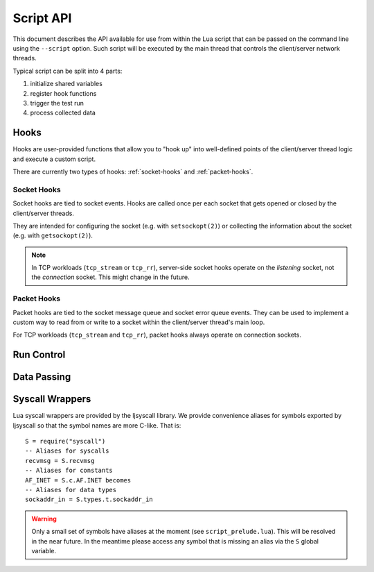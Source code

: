 ..
    Licensed under the Apache License, Version 2.0 (the "License");
    you may not use this file except in compliance with the License.
    You may obtain a copy of the License at

         http://www.apache.org/licenses/LICENSE-2.0

    Unless required by applicable law or agreed to in writing, software
    distributed under the License is distributed on an "AS IS" BASIS,
    WITHOUT WARRANTIES OR CONDITIONS OF ANY KIND, either express or implied.
    See the License for the specific language governing permissions and
    limitations under the License.

    Convention for heading levels in documentation:

    =======  Heading 0 (reserved for the title in a document)
    -------  Heading 1
    ~~~~~~~  Heading 2
    +++++++  Heading 3
    '''''''  Heading 4

.. TODO:
   * Move the docs to the source code.
   * Use a Sphinx domain for Lua?

.. highlight:: lua

==========
Script API
==========

This document describes the API available for use from within the Lua
script that can be passed on the command line using the ``--script``
option. Such script will be executed by the main thread that controls
the client/server network threads.

Typical script can be split into 4 parts:

1. initialize shared variables
2. register hook functions
3. trigger the test run
4. process collected data

Hooks
-----

Hooks are user-provided functions that allow you to "hook up" into
well-defined points of the client/server thread logic and execute a
custom script.

There are currently two types of hooks: :ref:`socket-hooks` and
:ref:`packet-hooks`.

.. _socket-hooks:

Socket Hooks
~~~~~~~~~~~~

Socket hooks are tied to socket events. Hooks are called once per each
socket that gets opened or closed by the client/server threads.

They are intended for configuring the socket (e.g. with
``setsockopt(2)``) or collecting the information about the socket
(e.g. with ``getsockopt(2)``).

.. note::

   In TCP workloads (``tcp_stream`` or ``tcp_rr``), server-side socket
   hooks operate on the *listening* socket, not the *connection*
   socket. This might change in the future.

.. c:type:: socket_hook_fn(sockfd, addr)

   User provided function invoked right *after* the socket has been
   opened (i.e. after the ``socket(2)`` call), or just *before* the
   socket will be closed (i.e. before the ``close(2)``).

   :param sockfd: Socket descriptor client/server thread uses to
                  ``read(2)`` / ``write(2)`` data.
   :type sockfd: int
   :param addr: Address used to ``bind(2)`` (for server threads) or
                ``connect(2)`` (for client threads) the socket.
   :type addr: struct addrinfo

.. c:function:: client_socket(socket_hook)
		server_socket(socket_hook)

   Registers a hook function to be invoked after the client/server
   thread opens a connection/listening socket with a ``socket(2)``
   call.

   :param socket_hook: Hook function invoked after ``socket(2)`` call.
   :type socket_hook: socket_hook_fn

.. c:function:: client_close(socket_hook)
		server_close(socket_hook)

   Registers a hook function to be invoked before the client/server
   thread closes a connection/listening socket with a ``close(2)``
   call.

   :param socket_hook: Hook function invoked before ``close(2)`` call.
   :type socket_hook: socket_hook_fn

.. _packet-hooks:

Packet Hooks
~~~~~~~~~~~~

Packet hooks are tied to the socket message queue and socket error
queue events. They can be used to implement a custom way to read from
or write to a socket within the client/server thread's main loop.

For TCP workloads (``tcp_stream`` and ``tcp_rr``), packet hooks always
operate on connection sockets.

.. c:type:: packet_hook_fn(sockfd, msg, flags)

   User provided function invoked when the socket's message queue (or
   error queue) is ready to read/write. The packet hook function is
   called *instead* of a ``read(2)`` / ``write(2)`` call.

   Packet hook function must return the number of bytes read/written
   or -1 in the event of an error. This is usually achieved by passing
   up the return value from either ``read()`` / ``recv()`` /
   ``recvfrom()`` / ``recvmsg()``, or ``write()`` / ``send()`` /
   ``sendto()`` / ``sendmsg()``.

   :param sockfd: Socket descriptor to read from or write to.
   :type sockfd: int
   :param msg: Message buffer to read data into or write data
              from. Buffer size is determined by command line option
              ``--buffer-size`` / ``-B`` (16 KiB or 16384 bytes by
              default). In case of reading from the error queue,
              ``msg`` also has a 512 byte control message buffer.
   :type msg: struct msghdr
   :param flags: ``MSG_*`` flags that should be passed to ``recv*()``
                 / ``send*()`` calls.
   :type flags: int
   :return: Number of bytes read/written or -1 in the event of an error.

.. c:function:: client_sendmsg(packet_hook)
		server_sendmsg(packet_hook)

   Registers a hook function to be invoked when a socket is ready for
   writting. i.e. on ``EPOLLOUT`` ``epoll(7)`` event.

   :param packet_hook: Hook function to write data to the socket.
   :type packet_hook: packet_hook_fn

.. c:function:: client_recvmsg(packet_hook)
		server_recvmsg(packet_hook)

   Registers a hook function to be invoked when a socket is ready for
   reading, i.e on ``EPOLLIN`` ``epoll(7)`` event.

   :param packet_hook: Hook function to read data from the socket.
   :type packet_hook: packet_hook_fn

.. c:function:: client_recverr(packet_hook)
		server_recverr(packet_hook)

   Registers a hook function to be invoked when socket's error queue
   is ready for reading, i.e. on ``EPOLLERR`` ``epoll(7)`` event.

   :param packet_hook: Hook function to read data from the socket
                       error queue.
   :type packet_hook: packet_hook_fn


Run Control
-----------

.. c:function:: run()

   Triggers the test run and waits for the client/server threads to
   finish.

   It is used to separate the first part of the script that needs to
   be executed before the network threads start running from the
   second part of the script that can be executed only when the network
   threads have stopped running.

   Before :c:func:`run()` returns it collects values of local
   variables that have been marked for collection from client/server
   threads. See :c:func:`collect`.

Data Passing
------------

.. c:function:: collect(value)

   Marks a value for collection from the client/server threads after
   the test run.

   Returns the given value wrapped in a table with metadata that
   identifies it for collection. Returned table should be treated as
   an opaque object until after the test run.

   The value will be automatically unwrapped (i.e. extracted from the
   table) when copied to the client/server thread.

   After the test run (i.e. a call to :c:func:`run`), the wrapper
   table will be populated with corresponding values from each
   client/server thread for access from outside of the hook functions.

   :return: Wrapped value that will be replaced by a table with values
            collected from client/server threads after the call to
            :c:func:`run`.

.. todo::

   Add link to an example.

Syscall Wrappers
----------------

Lua syscall wrappers are provided by the ljsyscall library. We provide
convenience aliases for symbols exported by ljsyscall so that the
symbol names are more C-like. That is::

  S = require("syscall")
  -- Aliases for syscalls
  recvmsg = S.recvmsg
  -- Aliases for constants
  AF_INET = S.c.AF.INET becomes
  -- Aliases for data types
  sockaddr_in = S.types.t.sockaddr_in

.. warning::

   Only a small set of symbols have aliases at the moment (see
   ``script_prelude.lua``). This will be resolved in the near
   future. In the meantime please access any symbol that is missing an
   alias via the ``S`` global variable.
